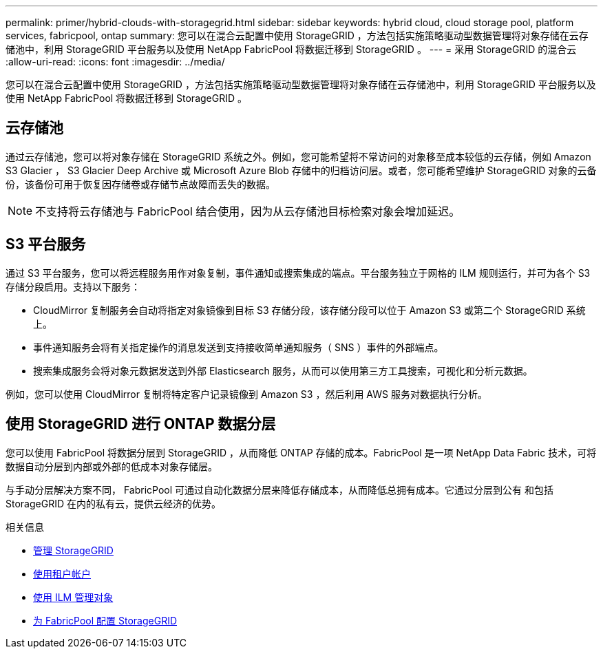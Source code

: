 ---
permalink: primer/hybrid-clouds-with-storagegrid.html 
sidebar: sidebar 
keywords: hybrid cloud, cloud storage pool, platform services, fabricpool, ontap 
summary: 您可以在混合云配置中使用 StorageGRID ，方法包括实施策略驱动型数据管理将对象存储在云存储池中，利用 StorageGRID 平台服务以及使用 NetApp FabricPool 将数据迁移到 StorageGRID 。 
---
= 采用 StorageGRID 的混合云
:allow-uri-read: 
:icons: font
:imagesdir: ../media/


[role="lead"]
您可以在混合云配置中使用 StorageGRID ，方法包括实施策略驱动型数据管理将对象存储在云存储池中，利用 StorageGRID 平台服务以及使用 NetApp FabricPool 将数据迁移到 StorageGRID 。



== 云存储池

通过云存储池，您可以将对象存储在 StorageGRID 系统之外。例如，您可能希望将不常访问的对象移至成本较低的云存储，例如 Amazon S3 Glacier ， S3 Glacier Deep Archive 或 Microsoft Azure Blob 存储中的归档访问层。或者，您可能希望维护 StorageGRID 对象的云备份，该备份可用于恢复因存储卷或存储节点故障而丢失的数据。


NOTE: 不支持将云存储池与 FabricPool 结合使用，因为从云存储池目标检索对象会增加延迟。



== S3 平台服务

通过 S3 平台服务，您可以将远程服务用作对象复制，事件通知或搜索集成的端点。平台服务独立于网格的 ILM 规则运行，并可为各个 S3 存储分段启用。支持以下服务：

* CloudMirror 复制服务会自动将指定对象镜像到目标 S3 存储分段，该存储分段可以位于 Amazon S3 或第二个 StorageGRID 系统上。
* 事件通知服务会将有关指定操作的消息发送到支持接收简单通知服务（ SNS ）事件的外部端点。
* 搜索集成服务会将对象元数据发送到外部 Elasticsearch 服务，从而可以使用第三方工具搜索，可视化和分析元数据。


例如，您可以使用 CloudMirror 复制将特定客户记录镜像到 Amazon S3 ，然后利用 AWS 服务对数据执行分析。



== 使用 StorageGRID 进行 ONTAP 数据分层

您可以使用 FabricPool 将数据分层到 StorageGRID ，从而降低 ONTAP 存储的成本。FabricPool 是一项 NetApp Data Fabric 技术，可将数据自动分层到内部或外部的低成本对象存储层。

与手动分层解决方案不同， FabricPool 可通过自动化数据分层来降低存储成本，从而降低总拥有成本。它通过分层到公有 和包括 StorageGRID 在内的私有云，提供云经济的优势。

.相关信息
* xref:../admin/index.adoc[管理 StorageGRID]
* xref:../tenant/index.adoc[使用租户帐户]
* xref:../ilm/index.adoc[使用 ILM 管理对象]
* xref:../fabricpool/index.adoc[为 FabricPool 配置 StorageGRID]


